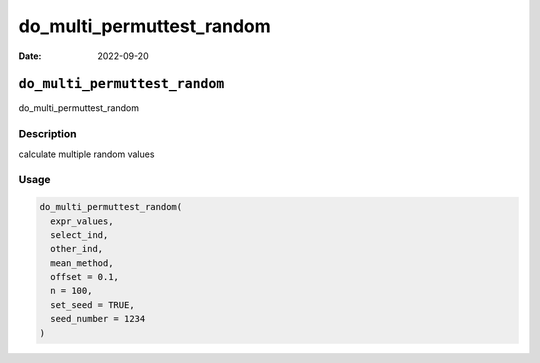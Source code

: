 ==========================
do_multi_permuttest_random
==========================

:Date: 2022-09-20

``do_multi_permuttest_random``
==============================

do_multi_permuttest_random

Description
-----------

calculate multiple random values

Usage
-----

.. code:: r

   do_multi_permuttest_random(
     expr_values,
     select_ind,
     other_ind,
     mean_method,
     offset = 0.1,
     n = 100,
     set_seed = TRUE,
     seed_number = 1234
   )
